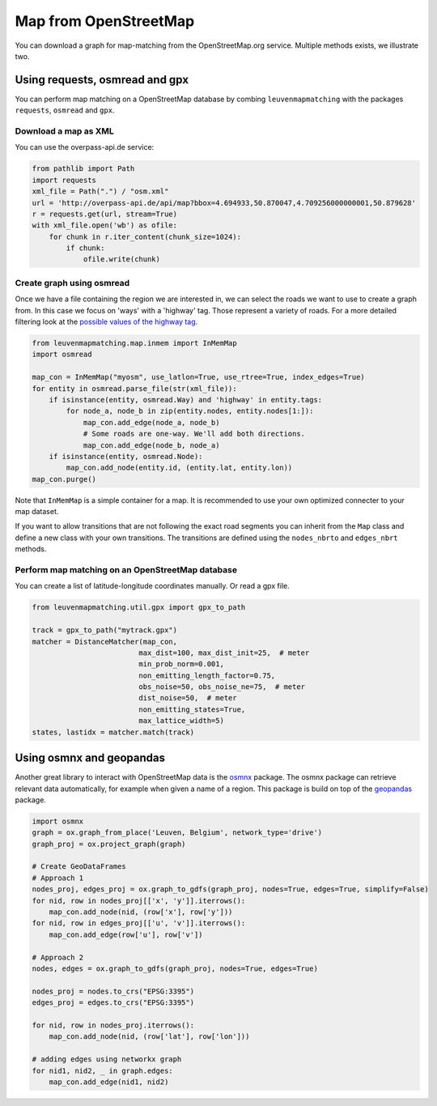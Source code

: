 Map from OpenStreetMap
======================

You can download a graph for map-matching from the OpenStreetMap.org service.
Multiple methods exists, we illustrate two.

Using requests, osmread and gpx
-------------------------------

You can perform map matching on a OpenStreetMap database by combing ``leuvenmapmatching``
with the packages ``requests``, ``osmread`` and ``gpx``.

Download a map as XML
~~~~~~~~~~~~~~~~~~~~~

You can use the overpass-api.de service:

.. code-block:: python

    from pathlib import Path
    import requests
    xml_file = Path(".") / "osm.xml"
    url = 'http://overpass-api.de/api/map?bbox=4.694933,50.870047,4.709256000000001,50.879628'
    r = requests.get(url, stream=True)
    with xml_file.open('wb') as ofile:
        for chunk in r.iter_content(chunk_size=1024):
            if chunk:
                ofile.write(chunk)


Create graph using osmread
~~~~~~~~~~~~~~~~~~~~~~~~~~

Once we have a file containing the region we are interested in, we can select the roads we want to use
to create a graph from. In this case we focus on 'ways' with a 'highway' tag. Those represent a variety
of roads. For a more detailed filtering look at the
`possible values of the highway tag <https://wiki.openstreetmap.org/wiki/Key:highway>`_.

.. code-block:: python

    from leuvenmapmatching.map.inmem import InMemMap
    import osmread

    map_con = InMemMap("myosm", use_latlon=True, use_rtree=True, index_edges=True)
    for entity in osmread.parse_file(str(xml_file)):
        if isinstance(entity, osmread.Way) and 'highway' in entity.tags:
            for node_a, node_b in zip(entity.nodes, entity.nodes[1:]):
                map_con.add_edge(node_a, node_b)
                # Some roads are one-way. We'll add both directions.
                map_con.add_edge(node_b, node_a)
        if isinstance(entity, osmread.Node):
            map_con.add_node(entity.id, (entity.lat, entity.lon))
    map_con.purge()


Note that ``InMemMap`` is a simple container for a map. It is recommended to use
your own optimized connecter to your map dataset.

If you want to allow transitions that are not following the exact road segments you can inherit from the ``Map``
class and define a new class with your own transitions.
The transitions are defined using the ``nodes_nbrto`` and ``edges_nbrt`` methods.


Perform map matching on an OpenStreetMap database
~~~~~~~~~~~~~~~~~~~~~~~~~~~~~~~~~~~~~~~~~~~~~~~~~

You can create a list of latitude-longitude coordinates manually. Or read a gpx file.

.. code-block:: python

    from leuvenmapmatching.util.gpx import gpx_to_path

    track = gpx_to_path("mytrack.gpx")
    matcher = DistanceMatcher(map_con,
                             max_dist=100, max_dist_init=25,  # meter
                             min_prob_norm=0.001,
                             non_emitting_length_factor=0.75,
                             obs_noise=50, obs_noise_ne=75,  # meter
                             dist_noise=50,  # meter
                             non_emitting_states=True,
                             max_lattice_width=5)
    states, lastidx = matcher.match(track)


Using osmnx and geopandas
-------------------------

Another great library to interact with OpenStreetMap data is the `osmnx <https://github.com/gboeing/osmnx>`_ package.
The osmnx package can retrieve relevant data automatically, for example when given a name of a region.
This package is build on top of the `geopandas <http://geopandas.org>`_ package.

.. code-block:: python

    import osmnx
    graph = ox.graph_from_place('Leuven, Belgium', network_type='drive')
    graph_proj = ox.project_graph(graph)
    
    # Create GeoDataFrames
    # Approach 1
    nodes_proj, edges_proj = ox.graph_to_gdfs(graph_proj, nodes=True, edges=True, simplify=False)
    for nid, row in nodes_proj[['x', 'y']].iterrows():
        map_con.add_node(nid, (row['x'], row['y']))
    for nid, row in edges_proj[['u', 'v']].iterrows():
        map_con.add_edge(row['u'], row['v'])
    
    # Approach 2
    nodes, edges = ox.graph_to_gdfs(graph_proj, nodes=True, edges=True)
    
    nodes_proj = nodes.to_crs("EPSG:3395")
    edges_proj = edges.to_crs("EPSG:3395")
    
    for nid, row in nodes_proj.iterrows():
        map_con.add_node(nid, (row['lat'], row['lon']))
    
    # adding edges using networkx graph
    for nid1, nid2, _ in graph.edges:
        map_con.add_edge(nid1, nid2)


